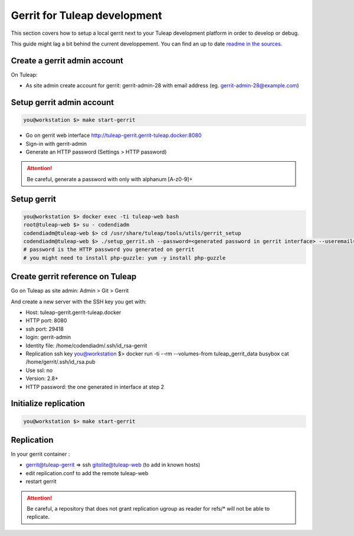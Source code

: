Gerrit for Tuleap development
=============================

This section covers how to setup a local gerrit next to your Tuleap development
platform in order to develop or debug.

This guide might lag a bit behind the current developpement. You can find an up to
date `readme in the sources <https://tuleap.net/plugins/git/tuleap/tuleap/stable?p=tuleap%2Fstable.git&a=blob&f=tools/utils/gerrit_setup/Readme.md>`_.

Create a gerrit admin account
-----------------------------

On Tuleap:

* As site admin create account for gerrit: gerrit-admin-28 with email address (eg. gerrit-admin-28@example.com)

Setup gerrit admin account
--------------------------

.. code-block:: bash

    you@workstation $> make start-gerrit

* Go on gerrit web interface http://tuleap-gerrit.gerrit-tuleap.docker:8080
* Sign-in with  gerrit-admin
* Generate an HTTP password (Settings > HTTP password)

.. attention::

    Be careful, generate a password with only with alphanum [A-z0-9]+

Setup gerrit
------------

.. code-block:: bash

    you@workstation $> docker exec -ti tuleap-web bash
    root@tuleap-web $> su - codendiadm
    codendiadm@tuleap-web $> cd /usr/share/tuleap/tools/utils/gerrit_setup
    codendiadm@tuleap-web $> ./setup_gerrit.sh --password=<generated password in gerrit interface> --useremail=<gerrit-admin@example.com>
    # password is the HTTP password you generated on gerrit
    # you might need to install php-guzzle: yum -y install php-guzzle

Create gerrit reference on Tuleap
---------------------------------

Go on Tuleap as site admin: Admin > Git > Gerrit

And create a new server with the SSH key you get with:

* Host: tuleap-gerrit.gerrit-tuleap.docker
* HTTP port: 8080
* ssh port: 29418
* login: gerrit-admin
* Identity file: /home/codendiadm/.ssh/id_rsa-gerrit
* Replication ssh key
  you@workstation $> docker run -ti --rm --volumes-from tuleap_gerrit_data busybox cat /home/gerrit/.ssh/id_rsa.pub
* Use ssl: no
* Version: 2.8+
* HTTP password: the one generated in interface at step 2

Initialize replication
----------------------

.. code-block:: bash

    you@workstation $> make start-gerrit

Replication
------------

In your gerrit container :

* gerrit@tuleap-gerrit => ssh gitolite@tuleap-web (to add in known hosts)
* edit replication.conf to add the remote tuleap-web
* restart gerrit

.. attention::

    Be careful, a repository that does not grant replication ugroup as reader for refs/* will not be able to replicate.
